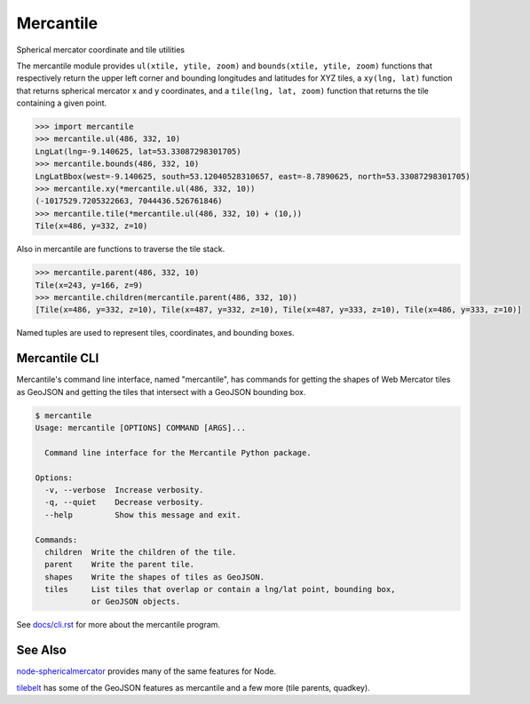 ==========
Mercantile
==========

.. image:: https://travis-ci.org/mapbox/mercantile.svg
   :target: https://travis-ci.org/mapbox/mercantile

Spherical mercator coordinate and tile utilities

The mercantile module provides ``ul(xtile, ytile, zoom)`` and ``bounds(xtile,
ytile, zoom)`` functions that respectively return the upper left corner and
bounding longitudes and latitudes for XYZ tiles, a ``xy(lng, lat)`` function
that returns spherical mercator x and y coordinates, and a ``tile(lng, lat,
zoom)`` function that returns the tile containing a given point.

.. code-block:: pycon

    >>> import mercantile
    >>> mercantile.ul(486, 332, 10)
    LngLat(lng=-9.140625, lat=53.33087298301705)
    >>> mercantile.bounds(486, 332, 10)
    LngLatBbox(west=-9.140625, south=53.12040528310657, east=-8.7890625, north=53.33087298301705)
    >>> mercantile.xy(*mercantile.ul(486, 332, 10))
    (-1017529.7205322663, 7044436.526761846)
    >>> mercantile.tile(*mercantile.ul(486, 332, 10) + (10,))
    Tile(x=486, y=332, z=10)

Also in mercantile are functions to traverse the tile stack.

.. code-block:: pycon

    >>> mercantile.parent(486, 332, 10)
    Tile(x=243, y=166, z=9)
    >>> mercantile.children(mercantile.parent(486, 332, 10))
    [Tile(x=486, y=332, z=10), Tile(x=487, y=332, z=10), Tile(x=487, y=333, z=10), Tile(x=486, y=333, z=10)]

Named tuples are used to represent tiles, coordinates, and bounding boxes.

Mercantile CLI
==============

Mercantile's command line interface, named "mercantile", has commands for 
getting the shapes of Web Mercator tiles as GeoJSON and getting the tiles
that intersect with a GeoJSON bounding box. 

.. code-block:: console

    $ mercantile
    Usage: mercantile [OPTIONS] COMMAND [ARGS]...

      Command line interface for the Mercantile Python package.

    Options:
      -v, --verbose  Increase verbosity.
      -q, --quiet    Decrease verbosity.
      --help         Show this message and exit.

    Commands:
      children  Write the children of the tile.
      parent    Write the parent tile.
      shapes    Write the shapes of tiles as GeoJSON.
      tiles     List tiles that overlap or contain a lng/lat point, bounding box,
                or GeoJSON objects.

See `docs/cli.rst <docs/cli.rst>`__ for more about the mercantile program.


See Also
========

`node-sphericalmercator <https://github.com/mapbox/node-sphericalmercator>`__
provides many of the same features for Node.

`tilebelt <https://github.com/mapbox/tilebelt>`__ has some of the GeoJSON
features as mercantile and a few more (tile parents, quadkey).


